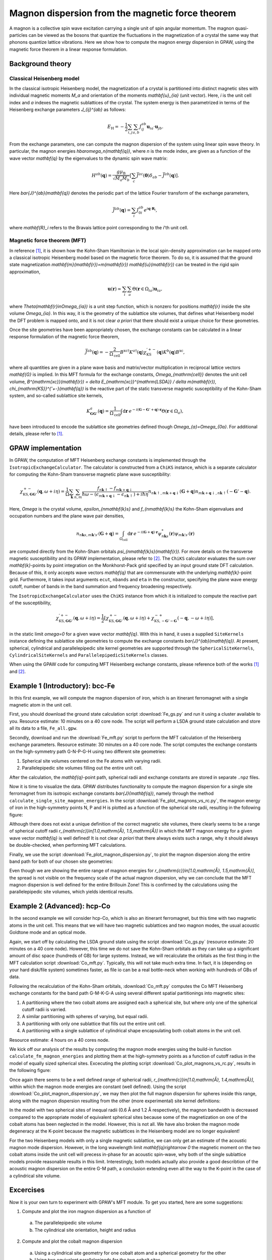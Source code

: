 .. _mft:

=================================================
Magnon dispersion from the magnetic force theorem
=================================================

A magnon is a collective spin wave excitation carrying a single unit of spin
angular momentum. The magnon quasi-particles can be viewed as the bosons that
quantize the fluctuations in the magnetization of a crystal the same way that
phonons quantize lattice vibrations. Here we show how to compute the magnon
energy dispersion in GPAW, using the magnetic force theorem in a linear
response formulation.

Background theory
=================

Classical Heisenberg model
--------------------------

In the classical isotropic Heisenberg model, the magnetization of a crystal is
partitioned into distinct magnetic sites with individual magnetic moments `M_a`
and orientation of the moments `\mathbf{u}_{ia}` (unit vector). Here, `i` is
the unit cell index and `a` indexes the magnetic sublattices of the crystal.
The system energy is then parametrized in terms of the Heisenberg exchange
parameters `J_{ij}^{ab}` as follows:

.. math::

   E_{\mathrm{H}} = - \frac{1}{2} \sum_{i,j} \sum_{a,b} J_{ij}^{ab}
   \mathbf{u}_{ia} \cdot \mathbf{u}_{jb}.

From the exchange parameters, one can compute the magnon dispersion of the
system using linear spin wave theory. In particular, the magnon energies
`\hbar\omega_n(\mathbf{q})`, where `n` is the mode index, are given as a
function of the wave vector `\mathbf{q}` by the eigenvalues to the dynamic spin
wave matrix:

.. math::

   H^{ab}(\mathbf{q}) = \frac{g\mu_{\mathrm{B}}}{\sqrt{M_a M_b}}
   \left[\sum_c \bar{J}^{ac}(\mathbf{0}) \delta_{ab}
   - \bar{J}^{ab}(\mathbf{q})\right].

Here `\bar{J}^{ab}(\mathbf{q})` denotes the periodic part of the lattice
Fourier transform of the exchange parameters,

.. math::

   \bar{J}^{ab}(\mathbf{q}) = \sum_i J_{0i}^{ab}
   e^{i\mathbf{q}\cdot\mathbf{R}_i},

where `\mathbf{R}_i` refers to the Bravais lattice point corresponding to the
`i`'th unit cell.

Magnetic force theorem (MFT)
----------------------------
   
In reference [#Durhuus]_, it is shown how the Kohn-Sham Hamiltonian in the
local spin-density approximation can be mapped onto a classical isotropic
Heisenberg model based on the magnetic force theorem. To do so, it is assumed
that the ground state magnetization
`\mathbf{m}(\mathbf{r})=m(\mathbf{r}) \mathbf{u}(\mathbf{r})` can be treated
in the rigid spin approximation,

.. math::

   \mathbf{u}(\mathbf{r}) \simeq \sum_i \sum_a
   \Theta(\mathbf{r}\in\Omega_{ia}) \mathbf{u}_{ia},

where `\Theta(\mathbf{r}\in\Omega_{ia})` is a unit step function, which is
nonzero for positions `\mathbf{r}` inside the site volume `\Omega_{ia}`.
In this way, it is the geometry of the sublattice site volumes, that defines
what Heisenberg model the DFT problem is mapped onto, and it is not clear
*a priori* that there should exist a unique choice for these geometries.

Once the site geometries have been appropriately chosen, the exchange
constants can be calculated in a linear response formulation of the magnetic
force theorem,

.. math::
   
   \bar{J}^{ab}(\mathbf{q}) = - \frac{2}{\Omega_{\mathrm{cell}}}
   B^{\mathrm{xc}\dagger} K^{a\dagger}(\mathbf{q})
   \chi_{\mathrm{KS}}^{'+-}(\mathbf{q}) K^{b}(\mathbf{q}) B^{\mathrm{xc}},

where all quantities are given in a plane wave basis and matrix/vector
multiplication in reciprocal lattice vectors `\mathbf{G}` is implied. In
this MFT formula for the exchange constants, `\Omega_{\mathrm{cell}}`
denotes the unit cell volume, `B^{\mathrm{xc}}(\mathbf{r})
= \delta E_{\mathrm{xc}}^{\mathrm{LSDA}} / \delta m(\mathbf{r})`,
`\chi_{\mathrm{KS}}^{'+-}(\mathbf{q})` is the reactive part of the static
transverse magnetic susceptibility of the Kohn-Sham system, and so-called
sublattice site kernels,

.. math::

   K_{\mathbf{GG}'}^{a}(\mathbf{q}) = \frac{1}{\Omega_{\mathrm{cell}}}
   \int \mathrm{d}\mathbf{r}\:
   e^{-i(\mathbf{G} - \mathbf{G}' + \mathbf{q})\cdot\mathbf{r}}
   \Theta(\mathbf{r}\in\Omega_{a}),

have been introduced to encode the sublattice site geometries defined
though `\Omega_{a}=\Omega_{0a}`. For additional details, please refer to
[#Durhuus]_.


GPAW implementation
===================

In GPAW, the computation of MFT Heisenberg exchange constants is implemented
through the ``IsotropicExchangeCalculator``. The calculator is constructed
from a ``ChiKS`` instance, which is a separate calculator for computing the
Kohn-Sham transverse magnetic plane wave susceptibility:

.. math::

   \chi_{\mathrm{KS},\mathbf{GG}'}^{+-}(\mathbf{q}, \omega + i \eta)
   = \frac{1}{\Omega} \sum_{\mathbf{k}} \sum_{n,m}
   \frac{f_{n\mathbf{k}\uparrow} - f_{m\mathbf{k}+\mathbf{q}\downarrow}}
   {\hbar\omega - (\epsilon_{m\mathbf{k}+\mathbf{q}\downarrow}
   - \epsilon_{n\mathbf{k}\uparrow}) + i\hbar\eta}
     n_{n\mathbf{k}\uparrow,m\mathbf{k}+\mathbf{q}\downarrow}(\mathbf{G} +
     \mathbf{q}) n_{m\mathbf{k}+\mathbf{q}\downarrow,n\mathbf{k}\uparrow}(
     -\mathbf{G}' - \mathbf{q}).

Here, `\Omega` is the crystal volume, `\epsilon_{n\mathbf{k}s}` and
`f_{n\mathbf{k}s}` the Kohn-Sham eigenvalues and occupation numbers and the
plane wave pair densities,

.. math::

   n_{n\mathbf{k}s,m\mathbf{k}'s'}(\mathbf{G} + \mathbf{q}) =
   \int_{\Omega_{\mathrm{cell}}} \mathrm{d}\mathbf{r}\:
   e^{-i(\mathbf{G}+\mathbf{q})\cdot\mathbf{r}}
   \psi_{n\mathbf{k}s}^*(\mathbf{r}) \psi_{m\mathbf{k}'s'}(\mathbf{r})

are computed directly from the Kohn-Sham orbitals
`\psi_{n\mathbf{k}s}(\mathbf{r})`. For more details on the transverse
magnetic susceptibility and its GPAW implementation, please
refer to [#Skovhus]_. The ``ChiKS`` calculator evaluates the sum over
`\mathbf{k}`-points by point integration on the Monkhorst-Pack grid
specified by an input ground state DFT calculation. Because of this, it only
accepts wave vectors `\mathbf{q}` that are commensurate with the underlying
`\mathbf{k}`-point grid. Furthermore, it takes input arguments ``ecut``,
``nbands`` and ``eta`` in the constructor, specifying the plane wave energy
cutoff, number of bands in the band summation and frequency broadening
respectively.

The ``IsotropicExchangeCalculator`` uses the ``ChiKS`` instance from which
it is initialized to compute the reactive part of the susceptibility,

.. math::

   \chi_{\mathrm{KS},\mathbf{GG}'}^{'+-}(\mathbf{q}, \omega + i \eta)
   = \frac{1}{2} \left[
   \chi_{\mathrm{KS},\mathbf{GG}'}^{+-}(\mathbf{q}, \omega + i \eta)
   +
   \chi_{\mathrm{KS},-\mathbf{G}'-\mathbf{G}}^{-+}(-\mathbf{q},
   -\omega + i \eta) \right],

in the static limit `\omega=0` for a given wave vector `\mathbf{q}`.
With this in hand, it uses a supplied ``SiteKernels`` instance defining
the sublattice site geometries to compute the exchange constants
`\bar{J}^{ab}(\mathbf{q})`. At present, spherical, cylindrical and
parallelepipedic site kernel geometries are supported through the
``SphericalSiteKernels``, ``CylindricalSiteKernels`` and
``ParallelepipedicSiteKernels`` classes.

When using the GPAW code for computing MFT Heisenberg exchange constants,
please reference both of the works [#Durhuus]_ and [#Skovhus]_.


Example 1 (Introductory): bcc-Fe
================================

In this first example, we will compute the magnon dispersion of iron, which
is an itinerant ferromagnet with a single magnetic atom in the unit cell.

First, you should download the ground state calculation script
:download:`Fe_gs.py`
and run it using a cluster available to you. Resource estimate: 10
minutes on a 40 core node. The script will perform a LSDA ground state
calculation and store all its data to a file, ``Fe_all.gpw``.

Secondly, download and run the
:download:`Fe_mft.py`
script to perform the MFT calculation of the Heisenberg exchange
parameters. Resource estimate: 30 minutes on a 40 core node. The script
computes the exchange constants on the high-symmetry path G-N-P-G-H
using two different site geometries:

1) Spherical site volumes centered on the Fe atoms with varying radii.
2) Parallelepipedic site volumes filling out the entire unit cell.

After the calculation, the `\mathbf{q}`-point path, spherical radii
and exchange constants are stored in separate ``.npz`` files.

Now it is time to visualize the data. GPAW distributes functionality to
compute the magnon dispersion for a single site ferromagnet from its
isotropic exchange constants `\bar{J}(\mathbf{q})`, namely through the
method ``calculate_single_site_magnon_energies``. In the script
:download:`Fe_plot_magnons_vs_rc.py`,
the magnon energy of iron in the high-symmetry points N, P and H is
plotted as a function of the spherical site radii, resulting in the
following figure:

.. image:: Fe_magnons_vs_rc.png
	   :align: center

Although there does not exist a unique definition of the correct magnetic
site volumes, there clearly seems to be a range of spherical cutoff radii
`r_{\mathrm{c}}\in[1.0\,\mathrm{Å}, 1.5\,\mathrm{Å}]` in which the MFT
magnon energy for a given wave vector `\mathbf{q}` is well defined! It is
not clear *a priori* that there always exists such a range, why it should
always be double-checked, when performing MFT calculations.

Finally, we use the script
:download:`Fe_plot_magnon_dispersion.py`,
to plot the magnon dispersion along the entire band path for both of our
chosen site geometries:

.. image:: Fe_magnon_dispersion.png
	   :align: center

Even though we are showing the entire range of magnon energies for
`r_{\mathrm{c}}\in[1.0\,\mathrm{Å}, 1.5\,\mathrm{Å}]`, the spread is not
visible on the frequency scale of the actual magnon dispersion, why we can
conclude that the MFT magnon dispersion is well defined for the entire
Brillouin Zone! This is confirmed by the calculations using the
parallelepipedic site volumes, which yields identical results.


Example 2 (Advanced): hcp-Co
============================

In the second example we will consider hcp-Co, which is also an itinerant
ferromagnet, but this time with two magnetic atoms in the unit cell. This
means that we will have two magnetic sublattices and two magnon modes, the
usual acoustic Goldtone mode and an optical mode.

Again, we start off by calculating the LSDA ground state using the script
:download:`Co_gs.py`
(resource estimate: 20 minutes on a 40 core node). However, this time we do
not save the Kohn-Sham orbitals as they can take up a significant amount of
disc space (hundreds of GB) for large systems. Instead, we will recalculate
the orbitals as the first thing in the MFT calculation script
:download:`Co_mft.py`.
Typically, this will not take much extra time. In fact, it is (depending on
your hard disk/file system) sometimes faster, as file io can be a real
bottle-neck when working with hundreds of GBs of data.

Following the recalculation of the Kohn-Sham orbitals,
:download:`Co_mft.py`
computes the Co MFT Heisenberg exchange constants for the band path
G-M-K-G-A using several different spatial partitionings into magnetic sites:

1) A partitioning where the two cobalt atoms are assigned each a spherical
   site, but where only one of the spherical cutoff radii is varried.
2) A similar partitioning with spheres of varying, but equal radii.
3) A partitioning with only one sublattice that fills out the entire unit
   cell.
4) A partitioning with a single sublattice of cylindrical shape
   encapsulating both cobalt atoms in the unit cell.

Resource estimate: 4 hours on a 40 cores node.

We kick off our analysis of the results by computing the magnon mode
energies using the build-in function ``calculate_fm_magnon_energies`` and
plotting them at the high-symmetry points as a function of cutoff radius in
the model of equally sized spherical sites. Excecuting the plotting script
:download:`Co_plot_magnons_vs_rc.py`,
results in the following figure:

.. image:: Co_magnons_vs_rc.png
	   :align: center

Once again there seems to be a well defined range of spherical radii,
`r_{\mathrm{c}}\in[1.0\,\mathrm{Å}, 1.4\,\mathrm{Å}]`, within which the
magnon mode energies are constant (well defined). Using the script
:download:`Co_plot_magnon_dispersion.py`,
we may then plot the full magnon dispersion for spheres inside this range,
along with the magnon dispersion resulting from the other (more
experimental) site kernel definitions:

.. image:: Co_magnon_dispersion.png
	   :align: center

In the model with two spherical sites of inequal radii (0.6 Å and 1.2 Å
respectively), the magnon bandwidth is decreased compared to the
appropriate model of equivalent spherical sites because some of the
magnetization on one of the cobalt atoms has been neglected in the model.
However, this is not all. We have also broken the magnon mode degeneracy at
the K-point because the magnetic sublattices in the Heisenberg model are no
longer equivalent!

For the two Heisenberg models with only a single magnetic sublattice, we can
only get an estimate of the acoustic magnon mode dispersion. However, in the
long wavelength limit `\mathbf{q}\rightarrow 0` the magnetic moment on the
two cobalt atoms inside the unit cell will precess in-phase for an acoustic
spin-wave, why both of the single sublattice models provide reasonable
results in this limit. Interestingly, both models actually also provide a
good describtion of the acoustic magnon dispersion on the entire G-M path, a
conclusion extending even all the way to the K-point in the case of a
cylindrical site volume.

Excercises
==========

Now it is your own turn to experiment with GPAW's MFT module. To get you
started, here are some suggestions:

1) Compute and plot the iron magnon dispersion as a function of
   
  a) The parallelepipedic site volume
  b) The cylindrical site orientation, height and radius
     
2) Compute and plot the cobalt magnon dispersion
   
  a) Using a cylindrical site geometry for one cobalt atom and a spherical
     geometry for the other
  b) Using two equivalent parallelepipeds for the two cobalt sites
     
3) Compute and plot the magnon dispersion of your favorite ferromagnet


References
==========

.. [#Durhuus] F. L. Durhuus, T. Skovhus and T. Olsen,
           *arXiv:2204.04169* (2022)

.. [#Skovhus] T. Skovhus and T. Olsen,
           *Phys. Rev. B* **103**, 245110 (2021)
